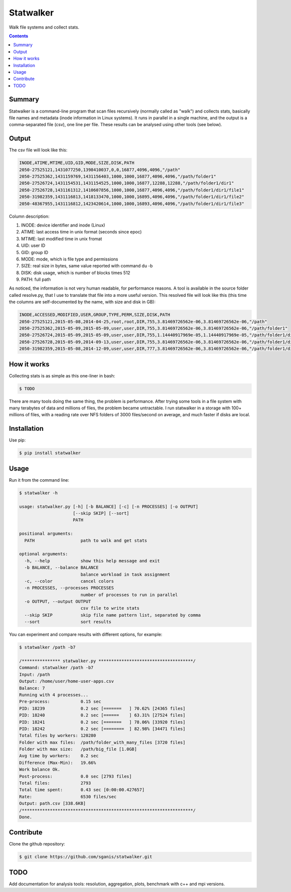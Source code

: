 **********
Statwalker
**********

Walk file systems and collect stats.

.. contents:: 

Summary
=======

Statwalker is a command-line program that scan files recursively (normally called as "walk") and collects stats, basically file names and metadata (inode information in Linux systems). It runs in parallel in a single machine, and the output is a comma-separated file (csv), one line per file. These results can be analysed using other tools (see below).

Output
======

The csv file will look like this:

.. code::
	
	INODE,ATIME,MTIME,UID,GID,MODE,SIZE,DISK,PATH
	2050-27525121,1431077250,1398410037,0,0,16877,4096,4096,"/path"
	2050-27525362,1431159769,1431156403,1000,1000,16877,4096,4096,"/path/folder1"
	2050-27526724,1431154531,1431154525,1000,1000,16877,12288,12288,"/path/folder1/dir1"
	2050-27526728,1431161312,1410607856,1000,1000,16877,4096,4096,"/path/folder1/dir1/file1"
	2050-31982359,1431116813,1418133470,1000,1000,16895,4096,4096,"/path/folder1/dir1/file2"
	2050-48367955,1431116812,1423420614,1000,1000,16893,4096,4096,"/path/folder1/dir1/file3"

Column description:

1. INODE: device identifier and inode (Linux)
2. ATIME: last access time in unix format (seconds since epoc)
3. MTIME: last modified time in unix fromat
4. UID: user ID
5. GID: group ID
6. MODE: mode, which is file type and permissions
7. SIZE: real size in bytes, same value reported with command du -b
8. DISK: disk usage, which is number of blocks times 512
9. PATH: full path


As noticed, the information is not very human readable, for performance reasons. 
A tool is available in the source folder called resolve.py, that I use to
translate that file into a more useful version. This resolved file will look like this 
(this time the columns are self-documented by the name, with size and disk in GB):

.. code::
	
	INODE,ACCESSED,MODIFIED,USER,GROUP,TYPE,PERM,SIZE,DISK,PATH
	2050-27525121,2015-05-08,2014-04-25,root,root,DIR,755,3.81469726562e-06,3.81469726562e-06,"/path"
	2050-27525362,2015-05-09,2015-05-09,user,user,DIR,755,3.81469726562e-06,3.81469726562e-06,"/path/folder1"
	2050-27526724,2015-05-09,2015-05-09,user,user,DIR,755,1.14440917969e-05,1.14440917969e-05,"/path/folder1/dir1"
	2050-27526728,2015-05-09,2014-09-13,user,user,DIR,755,3.81469726562e-06,3.81469726562e-06,"/path/folder1/dir1/file1"
	2050-31982359,2015-05-08,2014-12-09,user,user,DIR,777,3.81469726562e-06,3.81469726562e-06,"/path/folder1/dir1/file2"


How it works
============

Collecting stats is as simple as this one-liner in bash:

.. code:: bash

	$ TODO

There are many tools doing the same thing, the problem is performance. After trying some tools in a file system with many terabytes of data and millions of files, the problem became untractable. I run statwalker in a storage with 100+ millions of files, with a reading rate over NFS folders of 3000 files/second on average, and much faster if disks are local.


Installation
============

Use pip:

.. code:: bash

    $ pip install statwalker


Usage
=====

Run it from the command line:

.. code::
	
	$ statwalker -h

	usage: statwalker.py [-h] [-b BALANCE] [-c] [-n PROCESSES] [-o OUTPUT]
	                     [--skip SKIP] [--sort]
	                     PATH

	positional arguments:
	  PATH                  path to walk and get stats

	optional arguments:
	  -h, --help            show this help message and exit
	  -b BALANCE, --balance BALANCE
	                        balance workload in task assignment
	  -c, --color           cancel colors
	  -n PROCESSES, --processes PROCESSES
	                        number of processes to run in parallel
	  -o OUTPUT, --output OUTPUT
	                        csv file to write stats
	  --skip SKIP           skip file name pattern list, separated by comma
	  --sort                sort results


You can experiment and compare results with different options, for example:

.. code::

	$ statwalker /path -b7
	
	/*************** statwalker.py *************************************/
	Command: statwalker /path -b7
	Input: /path
	Output: /home/user/home-user-apps.csv
	Balance: 7
	Running with 4 processes...
	Pre-process:  		0.15 sec
	PID: 18239		0.2 sec [=======   ] 70.62% [24365 files]
	PID: 18240		0.2 sec [======    ] 63.31% [27524 files]
	PID: 18241		0.2 sec [=======   ] 78.06% [33920 files]
	PID: 18242		0.2 sec [========  ] 82.98% [34471 files]
	Total files by workers: 120280
	Folder with max files: 	/path/folder_with_many_files [3720 files]
	Folder with max size: 	/path/big_file [1.0GB]
	Avg time by workers: 	0.2 sec
	Difference (Max-Min): 	19.66%
	Work balance Ok.
	Post-process: 		0.0 sec [2793 files]
	Total files: 		2793
	Total time spent: 	0.43 sec [0:00:00.427657]
	Rate: 			6530 files/sec
	Output: path.csv [338.6KB]
	/*******************************************************************/
	Done.



Contribute
==========

Clone the github repository:

.. code:: bash

    $ git clone https://github.com/sganis/statwalker.git


TODO
====

Add documentation for analysis tools: resolution, aggregation, plots, benchmark with c++ and mpi versions.


